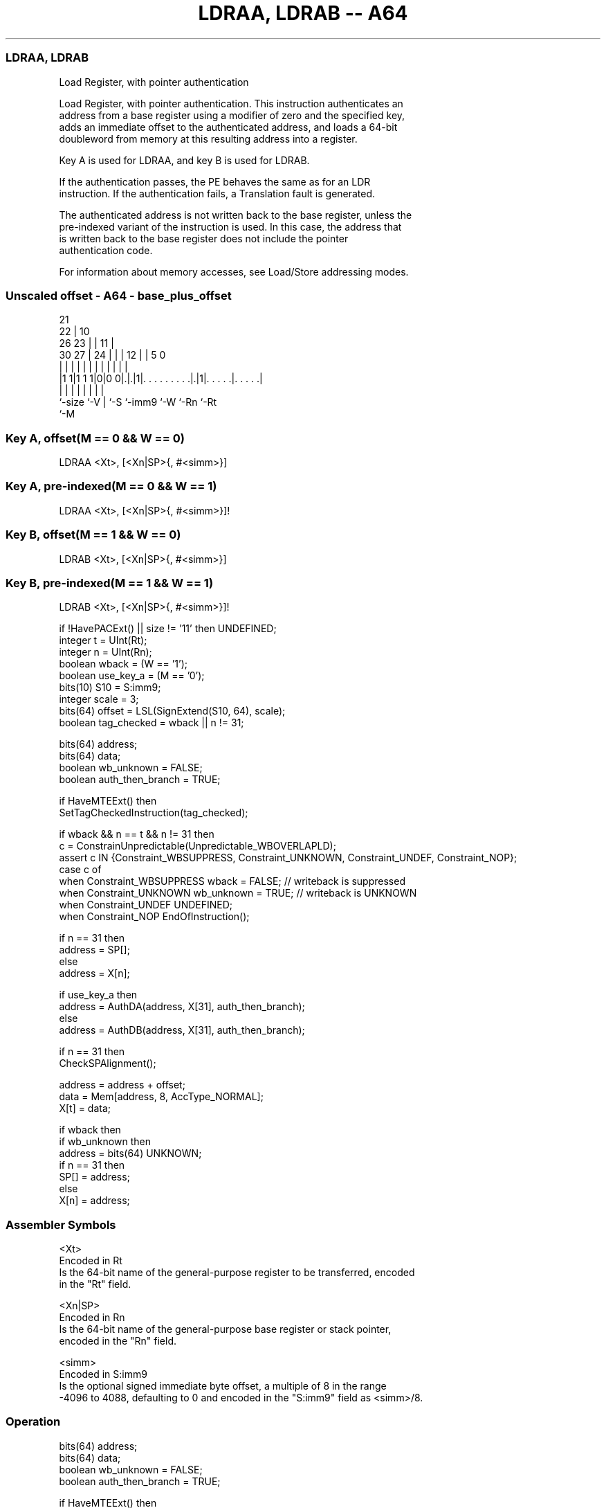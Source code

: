 .nh
.TH "LDRAA, LDRAB -- A64" "7" " "  "instruction" ""
.SS LDRAA, LDRAB
 Load Register, with pointer authentication

 Load Register, with pointer authentication. This instruction authenticates an
 address from a base register using a modifier of zero and the specified key,
 adds an immediate offset to the authenticated address, and loads a 64-bit
 doubleword from memory at this resulting address into a register.

 Key A is used for LDRAA, and key B is used for LDRAB.

 If the authentication passes, the PE behaves the same as for an LDR
 instruction. If the authentication fails, a Translation fault is generated.

 The authenticated address is not written back to the base register, unless the
 pre-indexed variant of the instruction is used. In this case, the address that
 is written back to the base register does not include the pointer
 authentication code.

 For information about memory accesses, see Load/Store addressing modes.



.SS Unscaled offset - A64 - base_plus_offset
 
                       21                                          
                     22 |                    10                    
             26    23 | |                  11 |                    
     30    27 |  24 | | |                12 | |         5         0
      |     | |   | | | |                 | | |         |         |
  |1 1|1 1 1|0|0 0|.|.|1|. . . . . . . . .|.|1|. . . . .|. . . . .|
  |         |     | |   |                 |   |         |
  `-size    `-V   | `-S `-imm9            `-W `-Rn      `-Rt
                  `-M
  
  
 
.SS Key A, offset(M == 0 && W == 0)
 
 LDRAA  <Xt>, [<Xn|SP>{, #<simm>}]
.SS Key A, pre-indexed(M == 0 && W == 1)
 
 LDRAA  <Xt>, [<Xn|SP>{, #<simm>}]!
.SS Key B, offset(M == 1 && W == 0)
 
 LDRAB  <Xt>, [<Xn|SP>{, #<simm>}]
.SS Key B, pre-indexed(M == 1 && W == 1)
 
 LDRAB  <Xt>, [<Xn|SP>{, #<simm>}]!
 
 if !HavePACExt() || size != '11' then UNDEFINED;
 integer t = UInt(Rt);
 integer n = UInt(Rn);
 boolean wback = (W == '1');
 boolean use_key_a = (M == '0');
 bits(10) S10 = S:imm9;
 integer scale = 3;
 bits(64) offset = LSL(SignExtend(S10, 64), scale);
 boolean tag_checked = wback || n != 31;
 
 bits(64) address;
 bits(64) data;
 boolean wb_unknown = FALSE;
 boolean auth_then_branch = TRUE;
 
 if HaveMTEExt() then
     SetTagCheckedInstruction(tag_checked);
 
 if wback && n == t && n != 31 then
     c = ConstrainUnpredictable(Unpredictable_WBOVERLAPLD);
     assert c IN {Constraint_WBSUPPRESS, Constraint_UNKNOWN, Constraint_UNDEF, Constraint_NOP};
     case c of
         when Constraint_WBSUPPRESS wback = FALSE;       // writeback is suppressed
         when Constraint_UNKNOWN    wb_unknown = TRUE;   // writeback is UNKNOWN
         when Constraint_UNDEF      UNDEFINED;
         when Constraint_NOP        EndOfInstruction();
 
 if n == 31 then
     address = SP[];
 else
     address = X[n];
 
 if use_key_a then
     address = AuthDA(address, X[31], auth_then_branch);
 else
     address = AuthDB(address, X[31], auth_then_branch);
 
 if n == 31 then
     CheckSPAlignment();
 
 address = address + offset;
 data = Mem[address, 8, AccType_NORMAL];
 X[t] = data;
 
 if wback then
     if wb_unknown then
         address = bits(64) UNKNOWN;
     if n == 31 then
         SP[] = address;
     else
         X[n] = address;
 

.SS Assembler Symbols

 <Xt>
  Encoded in Rt
  Is the 64-bit name of the general-purpose register to be transferred, encoded
  in the "Rt" field.

 <Xn|SP>
  Encoded in Rn
  Is the 64-bit name of the general-purpose base register or stack pointer,
  encoded in the "Rn" field.

 <simm>
  Encoded in S:imm9
  Is the optional signed immediate byte offset, a multiple of 8 in the range
  -4096 to 4088, defaulting to 0 and encoded in the "S:imm9" field as <simm>/8.



.SS Operation

 bits(64) address;
 bits(64) data;
 boolean wb_unknown = FALSE;
 boolean auth_then_branch = TRUE;
 
 if HaveMTEExt() then
     SetTagCheckedInstruction(tag_checked);
 
 if wback && n == t && n != 31 then
     c = ConstrainUnpredictable(Unpredictable_WBOVERLAPLD);
     assert c IN {Constraint_WBSUPPRESS, Constraint_UNKNOWN, Constraint_UNDEF, Constraint_NOP};
     case c of
         when Constraint_WBSUPPRESS wback = FALSE;       // writeback is suppressed
         when Constraint_UNKNOWN    wb_unknown = TRUE;   // writeback is UNKNOWN
         when Constraint_UNDEF      UNDEFINED;
         when Constraint_NOP        EndOfInstruction();
 
 if n == 31 then
     address = SP[];
 else
     address = X[n];
 
 if use_key_a then
     address = AuthDA(address, X[31], auth_then_branch);
 else
     address = AuthDB(address, X[31], auth_then_branch);
 
 if n == 31 then
     CheckSPAlignment();
 
 address = address + offset;
 data = Mem[address, 8, AccType_NORMAL];
 X[t] = data;
 
 if wback then
     if wb_unknown then
         address = bits(64) UNKNOWN;
     if n == 31 then
         SP[] = address;
     else
         X[n] = address;


.SS Operational Notes

 
 If PSTATE.DIT is 1, the timing of this instruction is insensitive to the value of the data being loaded or stored.
